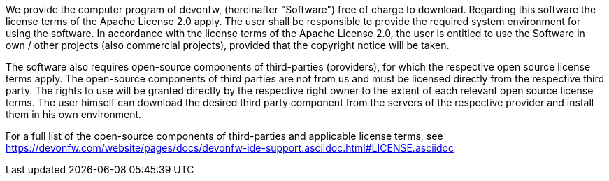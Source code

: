 We provide the computer program of devonfw, (hereinafter "Software") free of charge to download. Regarding this software the license terms of the Apache License 2.0 apply. The user shall be responsible to provide the required system environment for using the software. In accordance with the license terms of the Apache License 2.0, the user is entitled to use the Software in own / other projects (also commercial projects), provided that the copyright notice will be taken.

The software also requires open-source components of third-parties (providers), for which the respective open source license terms apply. The open-source components of third parties are not from us and must be licensed directly from the respective third party. The rights to use will be granted directly by the respective right owner to the extent of each relevant open source license terms. The user himself can download the desired third party component from the servers of the respective provider and install them in his own environment.

For a full list of the open-source components of third-parties  and applicable license terms, see https://devonfw.com/website/pages/docs/devonfw-ide-support.asciidoc.html#LICENSE.asciidoc 

